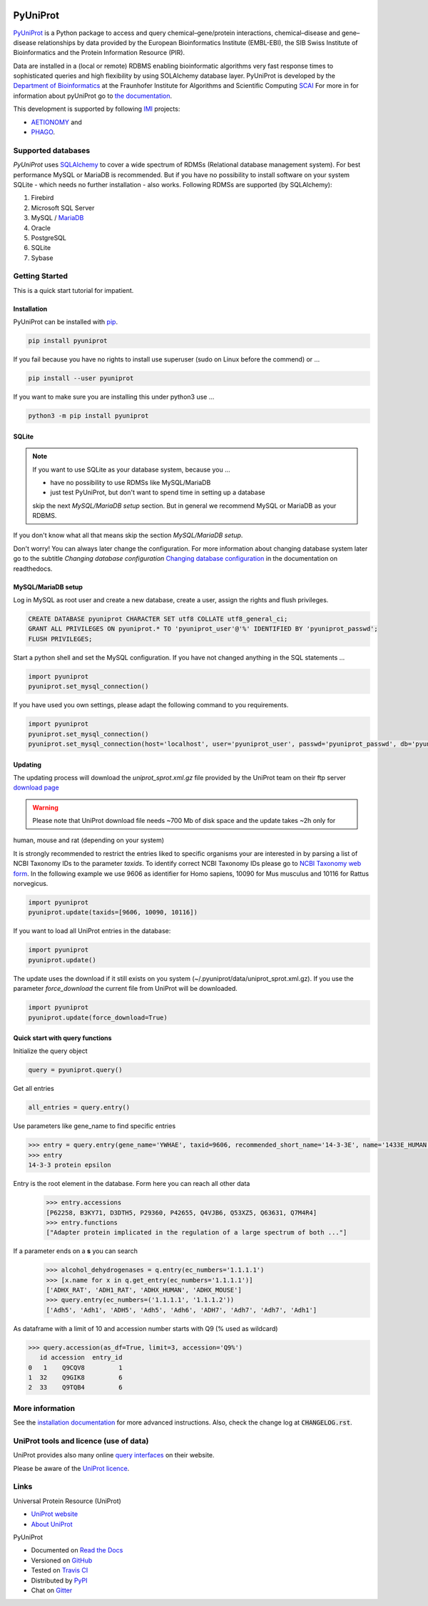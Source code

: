 |project_logo_large|

PyUniProt |stable_build|
========================

|stable_documentation| |pypi_license|

`PyUniProt <http://pyUniProt.readthedocs.io>`_ is a Python package
to access and query chemical–gene/protein interactions, chemical–disease and gene–disease
relationships by data provided by the European Bioinformatics Institute (EMBL-EBI),
the SIB Swiss Institute of Bioinformatics and the Protein Information Resource (PIR).

Data are installed in a (local or remote) RDBMS enabling bioinformatic algorithms very fast response times
to sophisticated queries and high flexibility by using SOLAlchemy database layer.
PyUniProt is developed by the
`Department of Bioinformatics <https://www.scai.fraunhofer.de/en/business-research-areas/bioinformatics.html>`_
at the Fraunhofer Institute for Algorithms and Scientific Computing
`SCAI <https://www.scai.fraunhofer.de/en.html>`_
For more in for information about pyUniProt go to
`the documentation <http://pyUniProt.readthedocs.io>`_.

|er_model|

This development is supported by following `IMI <https://www.imi.europa.eu/>`_ projects:

- `AETIONOMY <http://www.aetionomy.eu/>`_ and
- `PHAGO <http://www.phago.eu/>`_.

|imi_logo| |aetionomy_logo| |phago_logo| |scai_logo|

Supported databases
-------------------

`PyUniProt` uses `SQLAlchemy <http://sqlalchemy.readthedocs.io>`_ to cover a wide spectrum of RDMSs
(Relational database management system). For best performance MySQL or MariaDB is recommended. But if you have no
possibility to install software on your system SQLite - which needs no further
installation - also works. Following RDMSs are supported (by SQLAlchemy):

1. Firebird
2. Microsoft SQL Server
3. MySQL / `MariaDB <https://mariadb.org/>`_
4. Oracle
5. PostgreSQL
6. SQLite
7. Sybase

Getting Started
---------------
This is a quick start tutorial for impatient.

Installation |pypi_version| |python_versions|
~~~~~~~~~~~~~~~~~~~~~~~~~~~~~~~~~~~~~~~~~~~~~
PyUniProt can be installed with `pip <https://pip.pypa.io/en/stable/>`_.

.. code-block:: bash

    pip install pyuniprot

If you fail because you have no rights to install use superuser (sudo on Linux before the commend) or ...

.. code-block:: bash

    pip install --user pyuniprot

If you want to make sure you are installing this under python3 use ...

.. code-block:: bash

    python3 -m pip install pyuniprot

SQLite
~~~~~~
.. note:: If you want to use SQLite as your database system, because you ...

    - have no possibility to use RDMSs like MySQL/MariaDB
    - just test PyUniProt, but don't want to spend time in setting up a database

    skip the next *MySQL/MariaDB setup* section. But in general we recommend MySQL or MariaDB as your RDBMS.

If you don't know what all that means skip the section *MySQL/MariaDB setup*.

Don't worry! You can always later change the configuration. For more information about
changing database system later go to the subtitle *Changing database configuration*
`Changing database configuration <http://pyuniport.readthedocs.io/en/latest/installation.html>`_
in the documentation on readthedocs.

MySQL/MariaDB setup
~~~~~~~~~~~~~~~~~~~
Log in MySQL as root user and create a new database, create a user, assign the rights and flush privileges.

.. code-block:: mysql

    CREATE DATABASE pyuniprot CHARACTER SET utf8 COLLATE utf8_general_ci;
    GRANT ALL PRIVILEGES ON pyuniprot.* TO 'pyuniprot_user'@'%' IDENTIFIED BY 'pyuniprot_passwd';
    FLUSH PRIVILEGES;

Start a python shell and set the MySQL configuration. If you have not changed anything in the SQL statements ...

.. code-block:: python

    import pyuniprot
    pyuniprot.set_mysql_connection()

If you have used you own settings, please adapt the following command to you requirements.

.. code-block:: python

    import pyuniprot
    pyuniprot.set_mysql_connection()
    pyuniprot.set_mysql_connection(host='localhost', user='pyuniprot_user', passwd='pyuniprot_passwd', db='pyuniprot')

Updating
~~~~~~~~
The updating process will download the *uniprot_sprot.xml.gz* file provided by the UniProt team on their ftp server
`download page <ftp://ftp.uniprot.org/pub/databases/uniprot/current_release/knowledgebase/complete/>`_

.. warning:: Please note that UniProt download file needs ~700 Mb of disk space and the update takes ~2h only for
human, mouse and rat (depending on your system)

It is strongly recommended to restrict the entries liked to specific organisms your are interested in by parsing a list
of NCBI Taxonomy IDs to the parameter `taxids`. To identify correct NCBI Taxonomy IDs please go to
`NCBI Taxonomy web form <https://www.ncbi.nlm.nih.gov/taxonomy/>`_. In the following example we use 9606 as identifier
for Homo sapiens, 10090 for Mus musculus and 10116 for Rattus norvegicus.

.. code-block:: python

    import pyuniprot
    pyuniprot.update(taxids=[9606, 10090, 10116])

If you want to load all UniProt entries in the database:

.. code-block:: python

    import pyuniprot
    pyuniprot.update()

The update uses the download if it still exists on you system (~/.pyuniprot/data/uniprot_sprot.xml.gz). If you use
the parameter `force_download` the current file from UniProt will be downloaded.

.. code-block:: python

    import pyuniprot
    pyuniprot.update(force_download=True)

Quick start with query functions
~~~~~~~~~~~~~~~~~~~~~~~~~~~~~~~~
Initialize the query object

.. code-block:: python

    query = pyuniprot.query()

Get all entries

.. code-block:: python

    all_entries = query.entry()


Use parameters like gene_name to find specific entries

.. code-block:: python

    >>> entry = query.entry(gene_name='YWHAE', taxid=9606, recommended_short_name='14-3-3E', name='1433E_HUMAN')[0]
    >>> entry
    14-3-3 protein epsilon

Entry is the root element in the database. Form here you can reach all other data
    >>> entry.accessions
    [P62258, B3KY71, D3DTH5, P29360, P42655, Q4VJB6, Q53XZ5, Q63631, Q7M4R4]
    >>> entry.functions
    ["Adapter protein implicated in the regulation of a large spectrum of both ..."]

If a parameter ends on a **s** you can search
    >>> alcohol_dehydrogenases = q.entry(ec_numbers='1.1.1.1')
    >>> [x.name for x in q.get_entry(ec_numbers='1.1.1.1')]
    ['ADHX_RAT', 'ADH1_RAT', 'ADHX_HUMAN', 'ADHX_MOUSE']
    >>> query.entry(ec_numbers=('1.1.1.1', '1.1.1.2'))
    ['Adh5', 'Adh1', 'ADH5', 'Adh5', 'Adh6', 'ADH7', 'Adh7', 'Adh7', 'Adh1']

As dataframe with a limit of 10 and accession number starts with Q9 (% used as wildcard)

.. code-block:: python

    >>> query.accession(as_df=True, limit=3, accession='Q9%')
       id accession  entry_id
    0   1    Q9CQV8         1
    1  32    Q9GIK8         6
    2  33    Q9TQB4         6



More information
----------------
See the `installation documentation <http://pyuniprot.readthedocs.io/en/latest/installation.html>`_ for more advanced
instructions. Also, check the change log at :code:`CHANGELOG.rst`.

UniProt tools and licence (use of data)
---------------------------------------
UniProt provides also many online `query interfaces <http://www.uniprot.org>`_ on their website.

Please be aware of the `UniProt licence <http://www.uniprot.org/help/license>`_.

Links
-----
Universal Protein Resource (UniProt)

- `UniProt website <http://www.uniprot.org/>`_
- `About UniProt <http://www.uniprot.org/help/about>`_

PyUniProt

- Documented on `Read the Docs <http://pyuniprot.readthedocs.io/>`_
- Versioned on `GitHub <https://github.com/cebel/pyuniprot>`_
- Tested on `Travis CI <https://travis-ci.org/cebel/pyuniprot>`_
- Distributed by `PyPI <https://pypi.python.org/pypi/pyuniprot>`_
- Chat on `Gitter <https://gitter.im/pyuniprot/Lobby>`_

.. |stable_build| image:: https://travis-ci.org/cebel/pyUniProt.svg?branch=master
    :target: https://travis-ci.org/cebel/pyuniprot
    :alt: Stable Build Status

.. |stable_documentation| image:: https://readthedocs.org/projects/pyUniProt/badge/?version=latest
    :target: http://pyuniprot.readthedocs.io/en/latest/
    :alt: Development Documentation Status

.. |pypi_license| image:: https://img.shields.io/pypi/l/PyUniProt.svg
    :alt: Apache 2.0 License

.. |python_versions| image:: https://img.shields.io/pypi/pyversions/PyUniProt.svg
    :alt: Stable Supported Python Versions

.. |pypi_version| image:: https://img.shields.io/pypi/v/PyUniProt.svg
    :alt: Current version on PyPI

.. |phago_logo| image:: https://raw.githubusercontent.com/cebel/pyuniprot/master/docs/source/_static/logos/phago_logo.jpeg
    :target: https://www.imi.europa.eu/content/phago
    :alt: PHAGO project logo

.. |aetionomy_logo| image:: https://raw.githubusercontent.com/cebel/pyuniprot/master/docs/source/_static/logos/aetionomy_logo.png
    :target: http://www.aetionomy.eu/en/vision.html
    :alt: AETIONOMY project logo

.. |imi_logo| image:: https://raw.githubusercontent.com/cebel/pyuniprot/master/docs/source/_static/logos/imi_logo.png
    :target: https://www.imi.europa.eu/
    :alt: IMI project logo

.. |scai_logo| image:: https://raw.githubusercontent.com/cebel/pyuniprot/master/docs/source/_static/logos/scai_logo.png
    :target: https://www.scai.fraunhofer.de/en/business-research-areas/bioinformatics.html
    :alt: SCAI project logo

.. |er_model| image:: https://owncloud.scai.fraunhofer.de/index.php/apps/files_sharing/ajax/publicpreview.php?x=1920&y=562&a=true&file=pyuniprot_er_model.png&t=QUm8KPPnNGoH8wp&scalingup=0
    :target: http://pyuniprot.readthedocs.io/en/latest/
    :alt: Entity relationship model

.. |project_logo_large| image:: https://raw.githubusercontent.com/cebel/pyuniprot/master/docs/source/_static/logos/project_logo_large.png
    :alt: Project logo